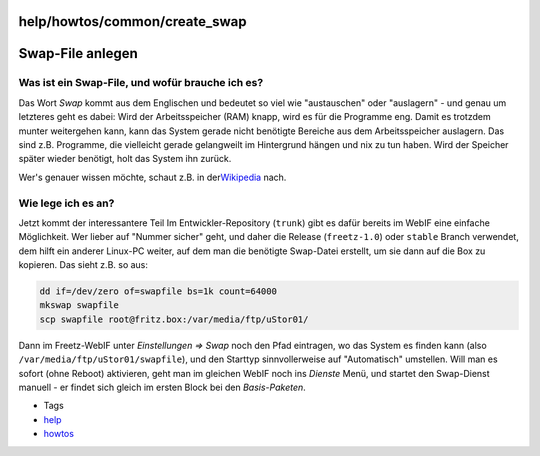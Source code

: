 help/howtos/common/create_swap
==============================
.. _Swap-Fileanlegen:

Swap-File anlegen
=================

.. _WasisteinSwap-Fileundwofürbraucheiches:

Was ist ein Swap-File, und wofür brauche ich es?
------------------------------------------------

Das Wort *Swap* kommt aus dem Englischen und bedeutet so viel wie
"austauschen" oder "auslagern" - und genau um letzteres geht es dabei:
Wird der Arbeitsspeicher (RAM) knapp, wird es für die Programme eng.
Damit es trotzdem munter weitergehen kann, kann das System gerade nicht
benötigte Bereiche aus dem Arbeitsspeicher auslagern. Das sind z.B.
Programme, die vielleicht gerade gelangweilt im Hintergrund hängen und
nix zu tun haben. Wird der Speicher später wieder benötigt, holt das
System ihn zurück.

Wer's genauer wissen möchte, schaut z.B. in der
`​Wikipedia <http://de.wikipedia.org/wiki/Swapping>`__ nach.

.. _Wielegeichesan:

Wie lege ich es an?
-------------------

Jetzt kommt der interessantere Teil |:)| Im Entwickler-Repository
(``trunk``) gibt es dafür bereits im WebIF eine einfache Möglichkeit.
Wer lieber auf "Nummer sicher" geht, und daher die Release
(``freetz-1.0``) oder ``stable`` Branch verwendet, dem hilft ein anderer
Linux-PC weiter, auf dem man die benötigte Swap-Datei erstellt, um sie
dann auf die Box zu kopieren. Das sieht z.B. so aus:

.. code:: wiki

   dd if=/dev/zero of=swapfile bs=1k count=64000
   mkswap swapfile
   scp swapfile root@fritz.box:/var/media/ftp/uStor01/

Dann im Freetz-WebIF unter *Einstellungen ⇒ Swap* noch den Pfad
eintragen, wo das System es finden kann (also
``/var/media/ftp/uStor01/swapfile``), und den Starttyp sinnvollerweise
auf "Automatisch" umstellen. Will man es sofort (ohne Reboot)
aktivieren, geht man im gleichen WebIF noch ins *Dienste* Menü, und
startet den Swap-Dienst manuell - er findet sich gleich im ersten Block
bei den *Basis-Paketen*.

-  Tags
-  `help <../../../help.html>`__
-  `howtos </tags/howtos>`__

.. |:)| image:: ../../../../chrome/wikiextras-icons-16/smiley.png

